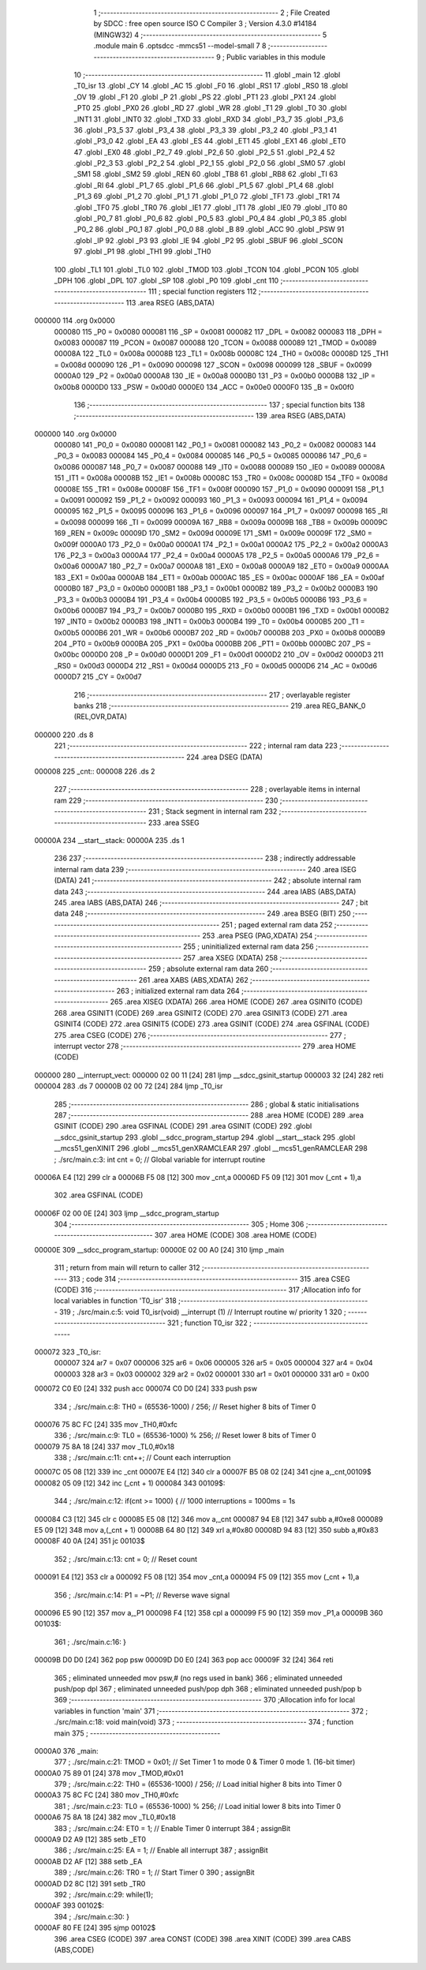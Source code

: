                                       1 ;--------------------------------------------------------
                                      2 ; File Created by SDCC : free open source ISO C Compiler 
                                      3 ; Version 4.3.0 #14184 (MINGW32)
                                      4 ;--------------------------------------------------------
                                      5 	.module main
                                      6 	.optsdcc -mmcs51 --model-small
                                      7 	
                                      8 ;--------------------------------------------------------
                                      9 ; Public variables in this module
                                     10 ;--------------------------------------------------------
                                     11 	.globl _main
                                     12 	.globl _T0_isr
                                     13 	.globl _CY
                                     14 	.globl _AC
                                     15 	.globl _F0
                                     16 	.globl _RS1
                                     17 	.globl _RS0
                                     18 	.globl _OV
                                     19 	.globl _F1
                                     20 	.globl _P
                                     21 	.globl _PS
                                     22 	.globl _PT1
                                     23 	.globl _PX1
                                     24 	.globl _PT0
                                     25 	.globl _PX0
                                     26 	.globl _RD
                                     27 	.globl _WR
                                     28 	.globl _T1
                                     29 	.globl _T0
                                     30 	.globl _INT1
                                     31 	.globl _INT0
                                     32 	.globl _TXD
                                     33 	.globl _RXD
                                     34 	.globl _P3_7
                                     35 	.globl _P3_6
                                     36 	.globl _P3_5
                                     37 	.globl _P3_4
                                     38 	.globl _P3_3
                                     39 	.globl _P3_2
                                     40 	.globl _P3_1
                                     41 	.globl _P3_0
                                     42 	.globl _EA
                                     43 	.globl _ES
                                     44 	.globl _ET1
                                     45 	.globl _EX1
                                     46 	.globl _ET0
                                     47 	.globl _EX0
                                     48 	.globl _P2_7
                                     49 	.globl _P2_6
                                     50 	.globl _P2_5
                                     51 	.globl _P2_4
                                     52 	.globl _P2_3
                                     53 	.globl _P2_2
                                     54 	.globl _P2_1
                                     55 	.globl _P2_0
                                     56 	.globl _SM0
                                     57 	.globl _SM1
                                     58 	.globl _SM2
                                     59 	.globl _REN
                                     60 	.globl _TB8
                                     61 	.globl _RB8
                                     62 	.globl _TI
                                     63 	.globl _RI
                                     64 	.globl _P1_7
                                     65 	.globl _P1_6
                                     66 	.globl _P1_5
                                     67 	.globl _P1_4
                                     68 	.globl _P1_3
                                     69 	.globl _P1_2
                                     70 	.globl _P1_1
                                     71 	.globl _P1_0
                                     72 	.globl _TF1
                                     73 	.globl _TR1
                                     74 	.globl _TF0
                                     75 	.globl _TR0
                                     76 	.globl _IE1
                                     77 	.globl _IT1
                                     78 	.globl _IE0
                                     79 	.globl _IT0
                                     80 	.globl _P0_7
                                     81 	.globl _P0_6
                                     82 	.globl _P0_5
                                     83 	.globl _P0_4
                                     84 	.globl _P0_3
                                     85 	.globl _P0_2
                                     86 	.globl _P0_1
                                     87 	.globl _P0_0
                                     88 	.globl _B
                                     89 	.globl _ACC
                                     90 	.globl _PSW
                                     91 	.globl _IP
                                     92 	.globl _P3
                                     93 	.globl _IE
                                     94 	.globl _P2
                                     95 	.globl _SBUF
                                     96 	.globl _SCON
                                     97 	.globl _P1
                                     98 	.globl _TH1
                                     99 	.globl _TH0
                                    100 	.globl _TL1
                                    101 	.globl _TL0
                                    102 	.globl _TMOD
                                    103 	.globl _TCON
                                    104 	.globl _PCON
                                    105 	.globl _DPH
                                    106 	.globl _DPL
                                    107 	.globl _SP
                                    108 	.globl _P0
                                    109 	.globl _cnt
                                    110 ;--------------------------------------------------------
                                    111 ; special function registers
                                    112 ;--------------------------------------------------------
                                    113 	.area RSEG    (ABS,DATA)
      000000                        114 	.org 0x0000
                           000080   115 _P0	=	0x0080
                           000081   116 _SP	=	0x0081
                           000082   117 _DPL	=	0x0082
                           000083   118 _DPH	=	0x0083
                           000087   119 _PCON	=	0x0087
                           000088   120 _TCON	=	0x0088
                           000089   121 _TMOD	=	0x0089
                           00008A   122 _TL0	=	0x008a
                           00008B   123 _TL1	=	0x008b
                           00008C   124 _TH0	=	0x008c
                           00008D   125 _TH1	=	0x008d
                           000090   126 _P1	=	0x0090
                           000098   127 _SCON	=	0x0098
                           000099   128 _SBUF	=	0x0099
                           0000A0   129 _P2	=	0x00a0
                           0000A8   130 _IE	=	0x00a8
                           0000B0   131 _P3	=	0x00b0
                           0000B8   132 _IP	=	0x00b8
                           0000D0   133 _PSW	=	0x00d0
                           0000E0   134 _ACC	=	0x00e0
                           0000F0   135 _B	=	0x00f0
                                    136 ;--------------------------------------------------------
                                    137 ; special function bits
                                    138 ;--------------------------------------------------------
                                    139 	.area RSEG    (ABS,DATA)
      000000                        140 	.org 0x0000
                           000080   141 _P0_0	=	0x0080
                           000081   142 _P0_1	=	0x0081
                           000082   143 _P0_2	=	0x0082
                           000083   144 _P0_3	=	0x0083
                           000084   145 _P0_4	=	0x0084
                           000085   146 _P0_5	=	0x0085
                           000086   147 _P0_6	=	0x0086
                           000087   148 _P0_7	=	0x0087
                           000088   149 _IT0	=	0x0088
                           000089   150 _IE0	=	0x0089
                           00008A   151 _IT1	=	0x008a
                           00008B   152 _IE1	=	0x008b
                           00008C   153 _TR0	=	0x008c
                           00008D   154 _TF0	=	0x008d
                           00008E   155 _TR1	=	0x008e
                           00008F   156 _TF1	=	0x008f
                           000090   157 _P1_0	=	0x0090
                           000091   158 _P1_1	=	0x0091
                           000092   159 _P1_2	=	0x0092
                           000093   160 _P1_3	=	0x0093
                           000094   161 _P1_4	=	0x0094
                           000095   162 _P1_5	=	0x0095
                           000096   163 _P1_6	=	0x0096
                           000097   164 _P1_7	=	0x0097
                           000098   165 _RI	=	0x0098
                           000099   166 _TI	=	0x0099
                           00009A   167 _RB8	=	0x009a
                           00009B   168 _TB8	=	0x009b
                           00009C   169 _REN	=	0x009c
                           00009D   170 _SM2	=	0x009d
                           00009E   171 _SM1	=	0x009e
                           00009F   172 _SM0	=	0x009f
                           0000A0   173 _P2_0	=	0x00a0
                           0000A1   174 _P2_1	=	0x00a1
                           0000A2   175 _P2_2	=	0x00a2
                           0000A3   176 _P2_3	=	0x00a3
                           0000A4   177 _P2_4	=	0x00a4
                           0000A5   178 _P2_5	=	0x00a5
                           0000A6   179 _P2_6	=	0x00a6
                           0000A7   180 _P2_7	=	0x00a7
                           0000A8   181 _EX0	=	0x00a8
                           0000A9   182 _ET0	=	0x00a9
                           0000AA   183 _EX1	=	0x00aa
                           0000AB   184 _ET1	=	0x00ab
                           0000AC   185 _ES	=	0x00ac
                           0000AF   186 _EA	=	0x00af
                           0000B0   187 _P3_0	=	0x00b0
                           0000B1   188 _P3_1	=	0x00b1
                           0000B2   189 _P3_2	=	0x00b2
                           0000B3   190 _P3_3	=	0x00b3
                           0000B4   191 _P3_4	=	0x00b4
                           0000B5   192 _P3_5	=	0x00b5
                           0000B6   193 _P3_6	=	0x00b6
                           0000B7   194 _P3_7	=	0x00b7
                           0000B0   195 _RXD	=	0x00b0
                           0000B1   196 _TXD	=	0x00b1
                           0000B2   197 _INT0	=	0x00b2
                           0000B3   198 _INT1	=	0x00b3
                           0000B4   199 _T0	=	0x00b4
                           0000B5   200 _T1	=	0x00b5
                           0000B6   201 _WR	=	0x00b6
                           0000B7   202 _RD	=	0x00b7
                           0000B8   203 _PX0	=	0x00b8
                           0000B9   204 _PT0	=	0x00b9
                           0000BA   205 _PX1	=	0x00ba
                           0000BB   206 _PT1	=	0x00bb
                           0000BC   207 _PS	=	0x00bc
                           0000D0   208 _P	=	0x00d0
                           0000D1   209 _F1	=	0x00d1
                           0000D2   210 _OV	=	0x00d2
                           0000D3   211 _RS0	=	0x00d3
                           0000D4   212 _RS1	=	0x00d4
                           0000D5   213 _F0	=	0x00d5
                           0000D6   214 _AC	=	0x00d6
                           0000D7   215 _CY	=	0x00d7
                                    216 ;--------------------------------------------------------
                                    217 ; overlayable register banks
                                    218 ;--------------------------------------------------------
                                    219 	.area REG_BANK_0	(REL,OVR,DATA)
      000000                        220 	.ds 8
                                    221 ;--------------------------------------------------------
                                    222 ; internal ram data
                                    223 ;--------------------------------------------------------
                                    224 	.area DSEG    (DATA)
      000008                        225 _cnt::
      000008                        226 	.ds 2
                                    227 ;--------------------------------------------------------
                                    228 ; overlayable items in internal ram
                                    229 ;--------------------------------------------------------
                                    230 ;--------------------------------------------------------
                                    231 ; Stack segment in internal ram
                                    232 ;--------------------------------------------------------
                                    233 	.area SSEG
      00000A                        234 __start__stack:
      00000A                        235 	.ds	1
                                    236 
                                    237 ;--------------------------------------------------------
                                    238 ; indirectly addressable internal ram data
                                    239 ;--------------------------------------------------------
                                    240 	.area ISEG    (DATA)
                                    241 ;--------------------------------------------------------
                                    242 ; absolute internal ram data
                                    243 ;--------------------------------------------------------
                                    244 	.area IABS    (ABS,DATA)
                                    245 	.area IABS    (ABS,DATA)
                                    246 ;--------------------------------------------------------
                                    247 ; bit data
                                    248 ;--------------------------------------------------------
                                    249 	.area BSEG    (BIT)
                                    250 ;--------------------------------------------------------
                                    251 ; paged external ram data
                                    252 ;--------------------------------------------------------
                                    253 	.area PSEG    (PAG,XDATA)
                                    254 ;--------------------------------------------------------
                                    255 ; uninitialized external ram data
                                    256 ;--------------------------------------------------------
                                    257 	.area XSEG    (XDATA)
                                    258 ;--------------------------------------------------------
                                    259 ; absolute external ram data
                                    260 ;--------------------------------------------------------
                                    261 	.area XABS    (ABS,XDATA)
                                    262 ;--------------------------------------------------------
                                    263 ; initialized external ram data
                                    264 ;--------------------------------------------------------
                                    265 	.area XISEG   (XDATA)
                                    266 	.area HOME    (CODE)
                                    267 	.area GSINIT0 (CODE)
                                    268 	.area GSINIT1 (CODE)
                                    269 	.area GSINIT2 (CODE)
                                    270 	.area GSINIT3 (CODE)
                                    271 	.area GSINIT4 (CODE)
                                    272 	.area GSINIT5 (CODE)
                                    273 	.area GSINIT  (CODE)
                                    274 	.area GSFINAL (CODE)
                                    275 	.area CSEG    (CODE)
                                    276 ;--------------------------------------------------------
                                    277 ; interrupt vector
                                    278 ;--------------------------------------------------------
                                    279 	.area HOME    (CODE)
      000000                        280 __interrupt_vect:
      000000 02 00 11         [24]  281 	ljmp	__sdcc_gsinit_startup
      000003 32               [24]  282 	reti
      000004                        283 	.ds	7
      00000B 02 00 72         [24]  284 	ljmp	_T0_isr
                                    285 ;--------------------------------------------------------
                                    286 ; global & static initialisations
                                    287 ;--------------------------------------------------------
                                    288 	.area HOME    (CODE)
                                    289 	.area GSINIT  (CODE)
                                    290 	.area GSFINAL (CODE)
                                    291 	.area GSINIT  (CODE)
                                    292 	.globl __sdcc_gsinit_startup
                                    293 	.globl __sdcc_program_startup
                                    294 	.globl __start__stack
                                    295 	.globl __mcs51_genXINIT
                                    296 	.globl __mcs51_genXRAMCLEAR
                                    297 	.globl __mcs51_genRAMCLEAR
                                    298 ;	./src/main.c:3: int cnt = 0;							// Global variable for interrupt routine
      00006A E4               [12]  299 	clr	a
      00006B F5 08            [12]  300 	mov	_cnt,a
      00006D F5 09            [12]  301 	mov	(_cnt + 1),a
                                    302 	.area GSFINAL (CODE)
      00006F 02 00 0E         [24]  303 	ljmp	__sdcc_program_startup
                                    304 ;--------------------------------------------------------
                                    305 ; Home
                                    306 ;--------------------------------------------------------
                                    307 	.area HOME    (CODE)
                                    308 	.area HOME    (CODE)
      00000E                        309 __sdcc_program_startup:
      00000E 02 00 A0         [24]  310 	ljmp	_main
                                    311 ;	return from main will return to caller
                                    312 ;--------------------------------------------------------
                                    313 ; code
                                    314 ;--------------------------------------------------------
                                    315 	.area CSEG    (CODE)
                                    316 ;------------------------------------------------------------
                                    317 ;Allocation info for local variables in function 'T0_isr'
                                    318 ;------------------------------------------------------------
                                    319 ;	./src/main.c:5: void T0_isr(void) __interrupt (1)			// Interrupt routine w/ priority 1
                                    320 ;	-----------------------------------------
                                    321 ;	 function T0_isr
                                    322 ;	-----------------------------------------
      000072                        323 _T0_isr:
                           000007   324 	ar7 = 0x07
                           000006   325 	ar6 = 0x06
                           000005   326 	ar5 = 0x05
                           000004   327 	ar4 = 0x04
                           000003   328 	ar3 = 0x03
                           000002   329 	ar2 = 0x02
                           000001   330 	ar1 = 0x01
                           000000   331 	ar0 = 0x00
      000072 C0 E0            [24]  332 	push	acc
      000074 C0 D0            [24]  333 	push	psw
                                    334 ;	./src/main.c:8: TH0 = (65536-1000) / 256;			// Reset higher 8 bits of Timer 0
      000076 75 8C FC         [24]  335 	mov	_TH0,#0xfc
                                    336 ;	./src/main.c:9: TL0 = (65536-1000) % 256;			// Reset lower 8 bits of Timer 0
      000079 75 8A 18         [24]  337 	mov	_TL0,#0x18
                                    338 ;	./src/main.c:11: cnt++;								// Count each interruption
      00007C 05 08            [12]  339 	inc	_cnt
      00007E E4               [12]  340 	clr	a
      00007F B5 08 02         [24]  341 	cjne	a,_cnt,00109$
      000082 05 09            [12]  342 	inc	(_cnt + 1)
      000084                        343 00109$:
                                    344 ;	./src/main.c:12: if(cnt >= 1000) {						// 1000 interruptions = 1000ms = 1s
      000084 C3               [12]  345 	clr	c
      000085 E5 08            [12]  346 	mov	a,_cnt
      000087 94 E8            [12]  347 	subb	a,#0xe8
      000089 E5 09            [12]  348 	mov	a,(_cnt + 1)
      00008B 64 80            [12]  349 	xrl	a,#0x80
      00008D 94 83            [12]  350 	subb	a,#0x83
      00008F 40 0A            [24]  351 	jc	00103$
                                    352 ;	./src/main.c:13: cnt = 0;						// Reset count
      000091 E4               [12]  353 	clr	a
      000092 F5 08            [12]  354 	mov	_cnt,a
      000094 F5 09            [12]  355 	mov	(_cnt + 1),a
                                    356 ;	./src/main.c:14: P1 = ~P1;						// Reverse wave signal
      000096 E5 90            [12]  357 	mov	a,_P1
      000098 F4               [12]  358 	cpl	a
      000099 F5 90            [12]  359 	mov	_P1,a
      00009B                        360 00103$:
                                    361 ;	./src/main.c:16: }
      00009B D0 D0            [24]  362 	pop	psw
      00009D D0 E0            [24]  363 	pop	acc
      00009F 32               [24]  364 	reti
                                    365 ;	eliminated unneeded mov psw,# (no regs used in bank)
                                    366 ;	eliminated unneeded push/pop dpl
                                    367 ;	eliminated unneeded push/pop dph
                                    368 ;	eliminated unneeded push/pop b
                                    369 ;------------------------------------------------------------
                                    370 ;Allocation info for local variables in function 'main'
                                    371 ;------------------------------------------------------------
                                    372 ;	./src/main.c:18: void main(void)
                                    373 ;	-----------------------------------------
                                    374 ;	 function main
                                    375 ;	-----------------------------------------
      0000A0                        376 _main:
                                    377 ;	./src/main.c:21: TMOD = 0x01;						// Set Timer 1 to  mode 0 & Timer 0 mode 1. (16-bit timer)
      0000A0 75 89 01         [24]  378 	mov	_TMOD,#0x01
                                    379 ;	./src/main.c:22: TH0 = (65536-1000) / 256;			// Load initial higher 8 bits into Timer 0
      0000A3 75 8C FC         [24]  380 	mov	_TH0,#0xfc
                                    381 ;	./src/main.c:23: TL0 = (65536-1000) % 256;			// Load initial lower 8 bits into Timer 0
      0000A6 75 8A 18         [24]  382 	mov	_TL0,#0x18
                                    383 ;	./src/main.c:24: ET0 = 1;							// Enable Timer 0 interrupt
                                    384 ;	assignBit
      0000A9 D2 A9            [12]  385 	setb	_ET0
                                    386 ;	./src/main.c:25: EA = 1;								// Enable all interrupt
                                    387 ;	assignBit
      0000AB D2 AF            [12]  388 	setb	_EA
                                    389 ;	./src/main.c:26: TR0 = 1;							// Start Timer 0
                                    390 ;	assignBit
      0000AD D2 8C            [12]  391 	setb	_TR0
                                    392 ;	./src/main.c:29: while(1);
      0000AF                        393 00102$:
                                    394 ;	./src/main.c:30: }
      0000AF 80 FE            [24]  395 	sjmp	00102$
                                    396 	.area CSEG    (CODE)
                                    397 	.area CONST   (CODE)
                                    398 	.area XINIT   (CODE)
                                    399 	.area CABS    (ABS,CODE)
